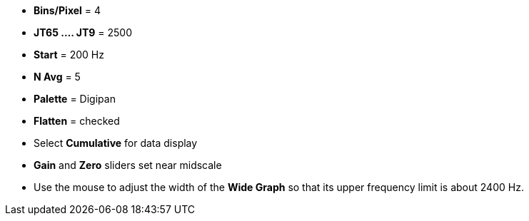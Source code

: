 // Status=review

- *Bins/Pixel* = 4
- *JT65 .... JT9* = 2500
- *Start* = 200 Hz
- *N Avg* = 5
- *Palette* = Digipan
- *Flatten* = checked
- Select *Cumulative* for data display
- *Gain* and *Zero* sliders set near midscale

- Use the mouse to adjust the width of the *Wide Graph* so that its
upper frequency limit is about 2400 Hz.
